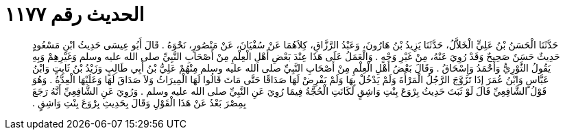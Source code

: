 
= الحديث رقم ١١٧٧

[quote.hadith]
حَدَّثَنَا الْحَسَنُ بْنُ عَلِيٍّ الْخَلاَّلُ، حَدَّثَنَا يَزِيدُ بْنُ هَارُونَ، وَعَبْدُ الرَّزَّاقِ، كِلاَهُمَا عَنْ سُفْيَانَ، عَنْ مَنْصُورٍ، نَحْوَهُ ‏.‏ قَالَ أَبُو عِيسَى حَدِيثُ ابْنِ مَسْعُودٍ حَدِيثٌ حَسَنٌ صَحِيحٌ وَقَدْ رُوِيَ عَنْهُ، مِنْ غَيْرِ وَجْهٍ ‏.‏ وَالْعَمَلُ عَلَى هَذَا عِنْدَ بَعْضِ أَهْلِ الْعِلْمِ مِنْ أَصْحَابِ النَّبِيِّ صلى الله عليه وسلم وَغَيْرِهِمْ وَبِهِ يَقُولُ الثَّوْرِيُّ وَأَحْمَدُ وَإِسْحَاقُ ‏.‏ وَقَالَ بَعْضُ أَهْلِ الْعِلْمِ مِنْ أَصْحَابِ النَّبِيِّ صلى الله عليه وسلم مِنْهُمْ عَلِيُّ بْنُ أَبِي طَالِبٍ وَزَيْدُ بْنُ ثَابِتٍ وَابْنُ عَبَّاسٍ وَابْنُ عُمَرَ إِذَا تَزَوَّجَ الرَّجُلُ الْمَرْأَةَ وَلَمْ يَدْخُلْ بِهَا وَلَمْ يَفْرِضْ لَهَا صَدَاقًا حَتَّى مَاتَ قَالُوا لَهَا الْمِيرَاثُ وَلاَ صَدَاقَ لَهَا وَعَلَيْهَا الْعِدَّةُ ‏.‏ وَهُوَ قَوْلُ الشَّافِعِيِّ قَالَ لَوْ ثَبَتَ حَدِيثُ بِرْوَعَ بِنْتِ وَاشِقٍ لَكَانَتِ الْحُجَّةُ فِيمَا رُوِيَ عَنِ النَّبِيِّ صلى الله عليه وسلم ‏.‏ وَرُوِيَ عَنِ الشَّافِعِيِّ أَنَّهُ رَجَعَ بِمِصْرَ بَعْدُ عَنْ هَذَا الْقَوْلِ وَقَالَ بِحَدِيثِ بِرْوَعَ بِنْتِ وَاشِقٍ ‏.‏